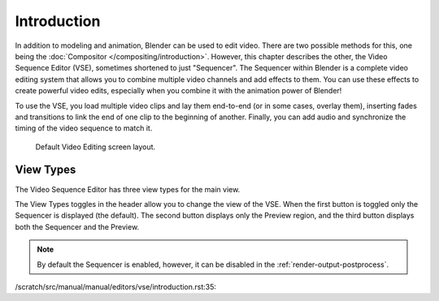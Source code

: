 
************
Introduction
************

In addition to modeling and animation, Blender can be used to edit video.
There are two possible methods for this, one being the :doc:`Compositor </compositing/introduction>`.
However, this chapter describes the other, the Video Sequence Editor (VSE), sometimes shortened to just "Sequencer".
The Sequencer within Blender is a complete video editing system that allows you to combine multiple
video channels and add effects to them. You can use these effects to create powerful video edits,
especially when you combine it with the animation power of Blender!

To use the VSE, you load multiple video clips and lay them end-to-end (or in some cases, overlay them),
inserting fades and transitions to link the end of one clip to the beginning of another.
Finally, you can add audio and synchronize the timing of the video sequence to match it.

.. figure:: /images/editors_vse_introduction_screen-layout.png
   :width: 620px

   Default Video Editing screen layout.


View Types
==========

The Video Sequence Editor has three view types for the main view.

The View Types toggles in the header allow you to change the view of the VSE.
When the first button is toggled only the Sequencer is displayed (the default).
The second button displays only the Preview region, and
the third button displays both the Sequencer and the Preview.

.. note::

   By default the Sequencer is enabled, however, it can be disabled
   in the :ref:`render-output-postprocess`.

/scratch/src/manual/manual/editors/vse/introduction.rst:35:
